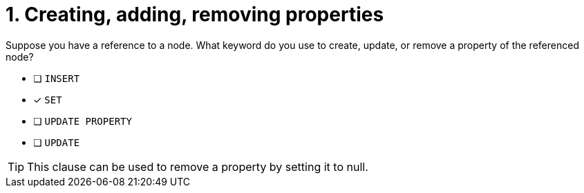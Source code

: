 [.question]
= 1. Creating, adding, removing properties

Suppose you have a reference to a node. What keyword do you use to create, update, or remove a property of the referenced node?

* [ ] `INSERT`
* [x] `SET`
* [ ] `UPDATE PROPERTY`
* [ ] `UPDATE`

[TIP,role=hint]
====
This clause can be used to remove a property by setting it to null.
====